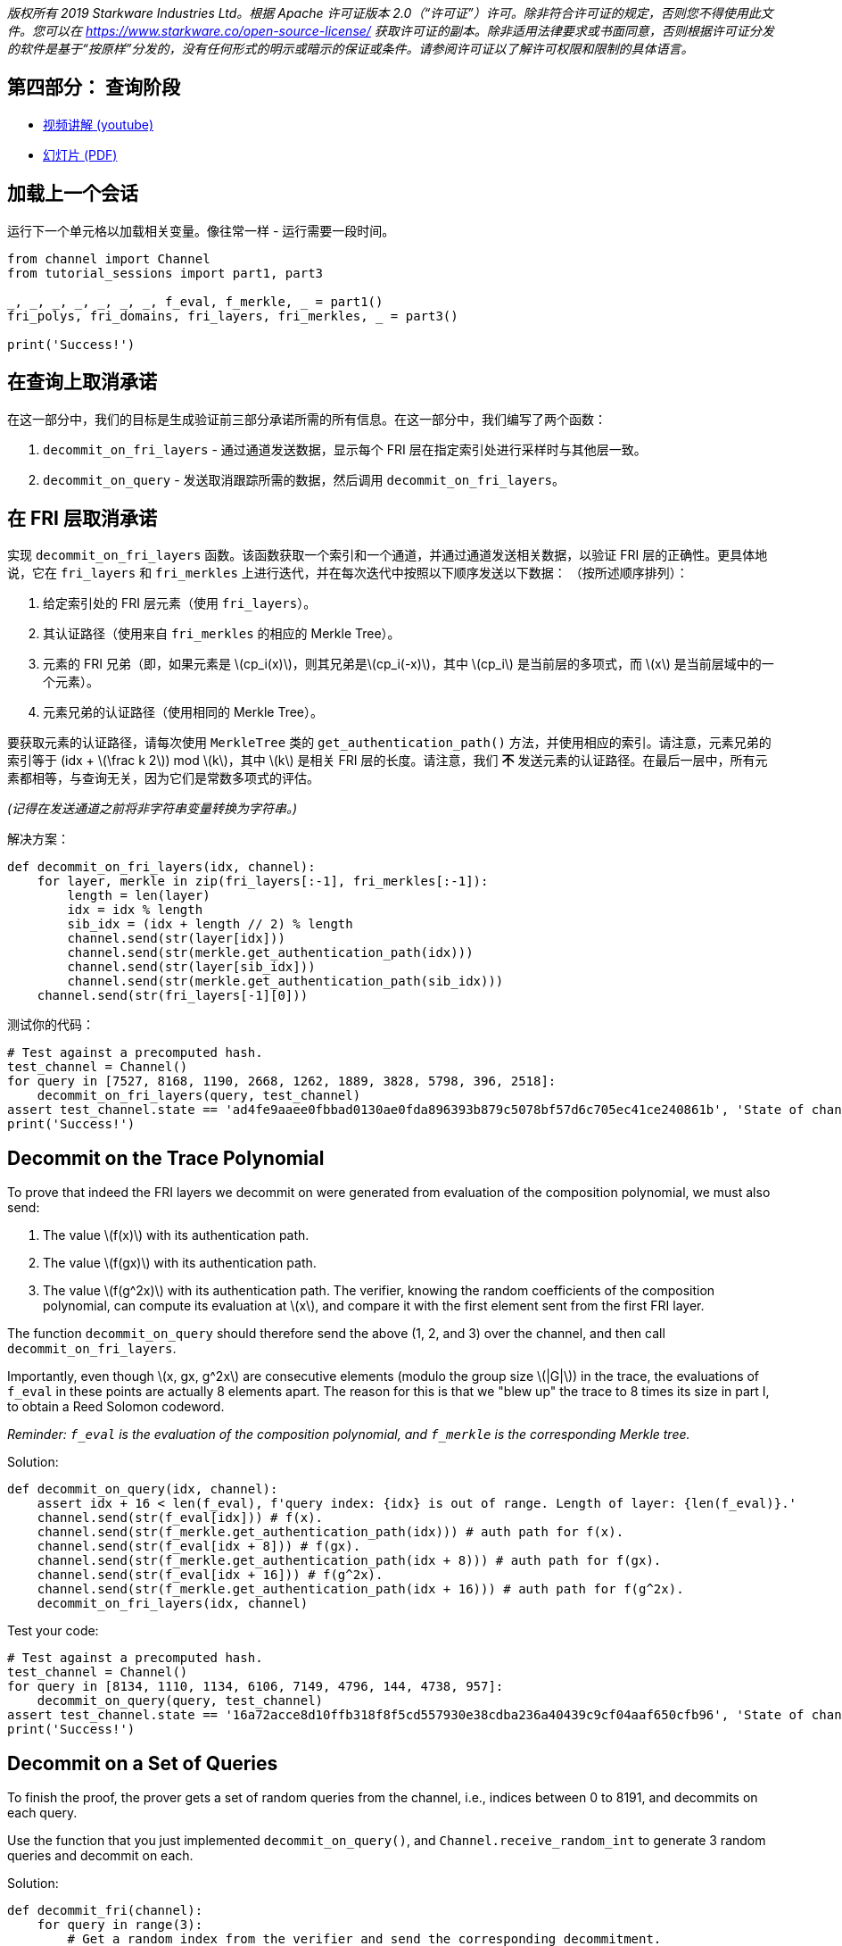 _版权所有  2019 Starkware Industries Ltd。根据 Apache 许可证版本 2.0（“许可证”）许可。除非符合许可证的规定，否则您不得使用此文件。您可以在
https://www.starkware.co/open-source-license/ 获取许可证的副本。除非适用法律要求或书面同意，否则根据许可证分发的软件是基于“按原样”分发的，没有任何形式的明示或暗示的保证或条件。请参阅许可证以了解许可权限和限制的具体语言。_

== 第四部分： 查询阶段

* https://www.youtube.com/watch?v=Y0uJz9VL3Fo[视频讲解 (youtube)]
* https://starkware.co/wp-content/uploads/2021/12/STARK101-Part1.pdf[幻灯片
(PDF)]

== 加载上一个会话

运行下一个单元格以加载相关变量。像往常一样 - 运行需要一段时间。

[source,python]
----
from channel import Channel
from tutorial_sessions import part1, part3 

_, _, _, _, _, _, _, f_eval, f_merkle, _ = part1()
fri_polys, fri_domains, fri_layers, fri_merkles, _ = part3()

print('Success!')
----

== 在查询上取消承诺

在这一部分中，我们的目标是生成验证前三部分承诺所需的所有信息。在这一部分中，我们编写了两个函数：

. `decommit_on_fri_layers` - 通过通道发送数据，显示每个 FRI 层在指定索引处进行采样时与其他层一致。
. `decommit_on_query` - 发送取消跟踪所需的数据，然后调用 `decommit_on_fri_layers`。

== 在 FRI 层取消承诺

实现 `decommit_on_fri_layers` 函数。该函数获取一个索引和一个通道，并通过通道发送相关数据，以验证 FRI 层的正确性。更具体地说，它在 `fri_layers` 和 `fri_merkles` 上进行迭代，并在每次迭代中按照以下顺序发送以下数据： （按所述顺序排列）：

. 给定索引处的 FRI 层元素（使用 `fri_layers`）。
. 其认证路径（使用来自 `fri_merkles` 的相应的 Merkle Tree）。
. 元素的 FRI 兄弟（即，如果元素是 latexmath:[$cp_i(x)$]，则其兄弟是latexmath:[$cp_i(-x)$]，其中 latexmath:[$cp_i$] 是当前层的多项式，而 latexmath:[$x$] 是当前层域中的一个元素）。
. 元素兄弟的认证路径（使用相同的 Merkle Tree）。

要获取元素的认证路径，请每次使用 `MerkleTree` 类的 `get_authentication_path()` 方法，并使用相应的索引。请注意，元素兄弟的索引等于 (idx + latexmath:[$\frac k 2$]) mod latexmath:[$k$]，其中 latexmath:[$k$] 是相关 FRI 层的长度。请注意，我们 *不* 发送元素的认证路径。在最后一层中，所有元素都相等，与查询无关，因为它们是常数多项式的评估。

_(记得在发送通道之前将非字符串变量转换为字符串。)_

解决方案：

[source,python]
----
def decommit_on_fri_layers(idx, channel):
    for layer, merkle in zip(fri_layers[:-1], fri_merkles[:-1]):
        length = len(layer)
        idx = idx % length
        sib_idx = (idx + length // 2) % length        
        channel.send(str(layer[idx]))
        channel.send(str(merkle.get_authentication_path(idx)))
        channel.send(str(layer[sib_idx]))
        channel.send(str(merkle.get_authentication_path(sib_idx)))       
    channel.send(str(fri_layers[-1][0]))
----

测试你的代码：

[source,python]
----
# Test against a precomputed hash.
test_channel = Channel()
for query in [7527, 8168, 1190, 2668, 1262, 1889, 3828, 5798, 396, 2518]:
    decommit_on_fri_layers(query, test_channel)
assert test_channel.state == 'ad4fe9aaee0fbbad0130ae0fda896393b879c5078bf57d6c705ec41ce240861b', 'State of channel is wrong.'
print('Success!')
----

== Decommit on the Trace Polynomial

To prove that indeed the FRI layers we decommit on were generated from
evaluation of the composition polynomial, we must also send:

. The value latexmath:[$f(x)$] with its authentication path.
. The value latexmath:[$f(gx)$] with its authentication path.
. The value latexmath:[$f(g^2x)$] with its authentication path. The
verifier, knowing the random coefficients of the composition polynomial,
can compute its evaluation at latexmath:[$x$], and compare it with the
first element sent from the first FRI layer.

The function `decommit_on_query` should therefore send the above (1, 2,
and 3) over the channel, and then call `decommit_on_fri_layers`.

Importantly, even though latexmath:[$x, gx, g^2x$] are consecutive
elements (modulo the group size latexmath:[$|G|$]) in the trace, the
evaluations of `f_eval` in these points are actually 8 elements apart.
The reason for this is that we "blew up" the trace to 8 times its size
in part I, to obtain a Reed Solomon codeword.

_Reminder: `f_eval` is the evaluation of the composition polynomial, and
`f_merkle` is the corresponding Merkle tree._

Solution:

[source,python]
----
def decommit_on_query(idx, channel): 
    assert idx + 16 < len(f_eval), f'query index: {idx} is out of range. Length of layer: {len(f_eval)}.'
    channel.send(str(f_eval[idx])) # f(x).
    channel.send(str(f_merkle.get_authentication_path(idx))) # auth path for f(x).
    channel.send(str(f_eval[idx + 8])) # f(gx).
    channel.send(str(f_merkle.get_authentication_path(idx + 8))) # auth path for f(gx).
    channel.send(str(f_eval[idx + 16])) # f(g^2x).
    channel.send(str(f_merkle.get_authentication_path(idx + 16))) # auth path for f(g^2x).
    decommit_on_fri_layers(idx, channel)    
----

Test your code:

[source,python]
----
# Test against a precomputed hash.
test_channel = Channel()
for query in [8134, 1110, 1134, 6106, 7149, 4796, 144, 4738, 957]:
    decommit_on_query(query, test_channel)
assert test_channel.state == '16a72acce8d10ffb318f8f5cd557930e38cdba236a40439c9cf04aaf650cfb96', 'State of channel is wrong.'
print('Success!')
----

== Decommit on a Set of Queries

To finish the proof, the prover gets a set of random queries from the
channel, i.e., indices between 0 to 8191, and decommits on each query.

Use the function that you just implemented `decommit_on_query()`, and
`Channel.receive_random_int` to generate 3 random queries and decommit
on each.

Solution:

[source,python]
----
def decommit_fri(channel):
    for query in range(3):
        # Get a random index from the verifier and send the corresponding decommitment.
        decommit_on_query(channel.receive_random_int(0, 8191-16), channel)
----

Test your code:

[source,python]
----
test_channel = Channel()
decommit_fri(test_channel)
assert test_channel.state == 'eb96b3b77fe6cd48cfb388467c72440bdf035c51d0cfe8b4c003dd1e65e952fd', 'State of channel is wrong.' 
print('Success!')
----

== Proving Time!

Run the following cell that ties it all together, running all previous
code, as well as the functions you wrote in this part, and prints the
proof.

[source,python]
----
import time
from tutorial_sessions import part1, part3 

start = time.time()
start_all = start
print("Generating the trace...")
_, _, _, _, _, _, _, f_eval, f_merkle, _ = part1()
print(f'{time.time() - start}s')
start = time.time()
print("Generating the composition polynomial and the FRI layers...")
fri_polys, fri_domains, fri_layers, fri_merkles, channel = part3()
print(f'{time.time() - start}s')
start = time.time()
print("Generating queries and decommitments...")
decommit_fri(channel)
print(f'{time.time() - start}s')
start = time.time()
print(channel.proof)
print(f'Overall time: {time.time() - start_all}s')
print(f'Uncompressed proof length in characters: {len(str(channel.proof))}')
----
